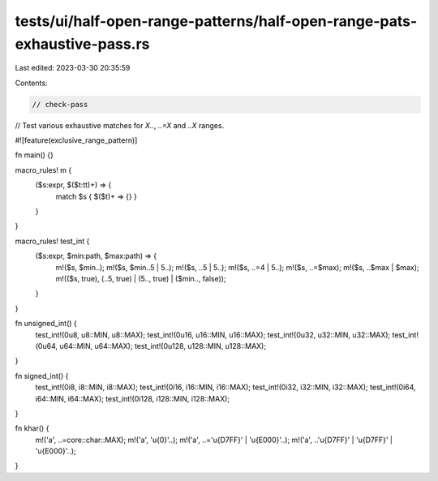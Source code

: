 tests/ui/half-open-range-patterns/half-open-range-pats-exhaustive-pass.rs
=========================================================================

Last edited: 2023-03-30 20:35:59

Contents:

.. code-block:: rs

    // check-pass

// Test various exhaustive matches for `X..`, `..=X` and `..X` ranges.

#![feature(exclusive_range_pattern)]

fn main() {}

macro_rules! m {
    ($s:expr, $($t:tt)+) => {
        match $s { $($t)+ => {} }
    }
}

macro_rules! test_int {
    ($s:expr, $min:path, $max:path) => {
        m!($s, $min..);
        m!($s, $min..5 | 5..);
        m!($s, ..5 | 5..);
        m!($s, ..=4 | 5..);
        m!($s, ..=$max);
        m!($s, ..$max | $max);
        m!(($s, true), (..5, true) | (5.., true) | ($min.., false));
    }
}

fn unsigned_int() {
    test_int!(0u8, u8::MIN, u8::MAX);
    test_int!(0u16, u16::MIN, u16::MAX);
    test_int!(0u32, u32::MIN, u32::MAX);
    test_int!(0u64, u64::MIN, u64::MAX);
    test_int!(0u128, u128::MIN, u128::MAX);
}

fn signed_int() {
    test_int!(0i8, i8::MIN, i8::MAX);
    test_int!(0i16, i16::MIN, i16::MAX);
    test_int!(0i32, i32::MIN, i32::MAX);
    test_int!(0i64, i64::MIN, i64::MAX);
    test_int!(0i128, i128::MIN, i128::MAX);
}

fn khar() {
    m!('a', ..=core::char::MAX);
    m!('a', '\u{0}'..);
    m!('a', ..='\u{D7FF}' | '\u{E000}'..);
    m!('a', ..'\u{D7FF}' | '\u{D7FF}' | '\u{E000}'..);
}


